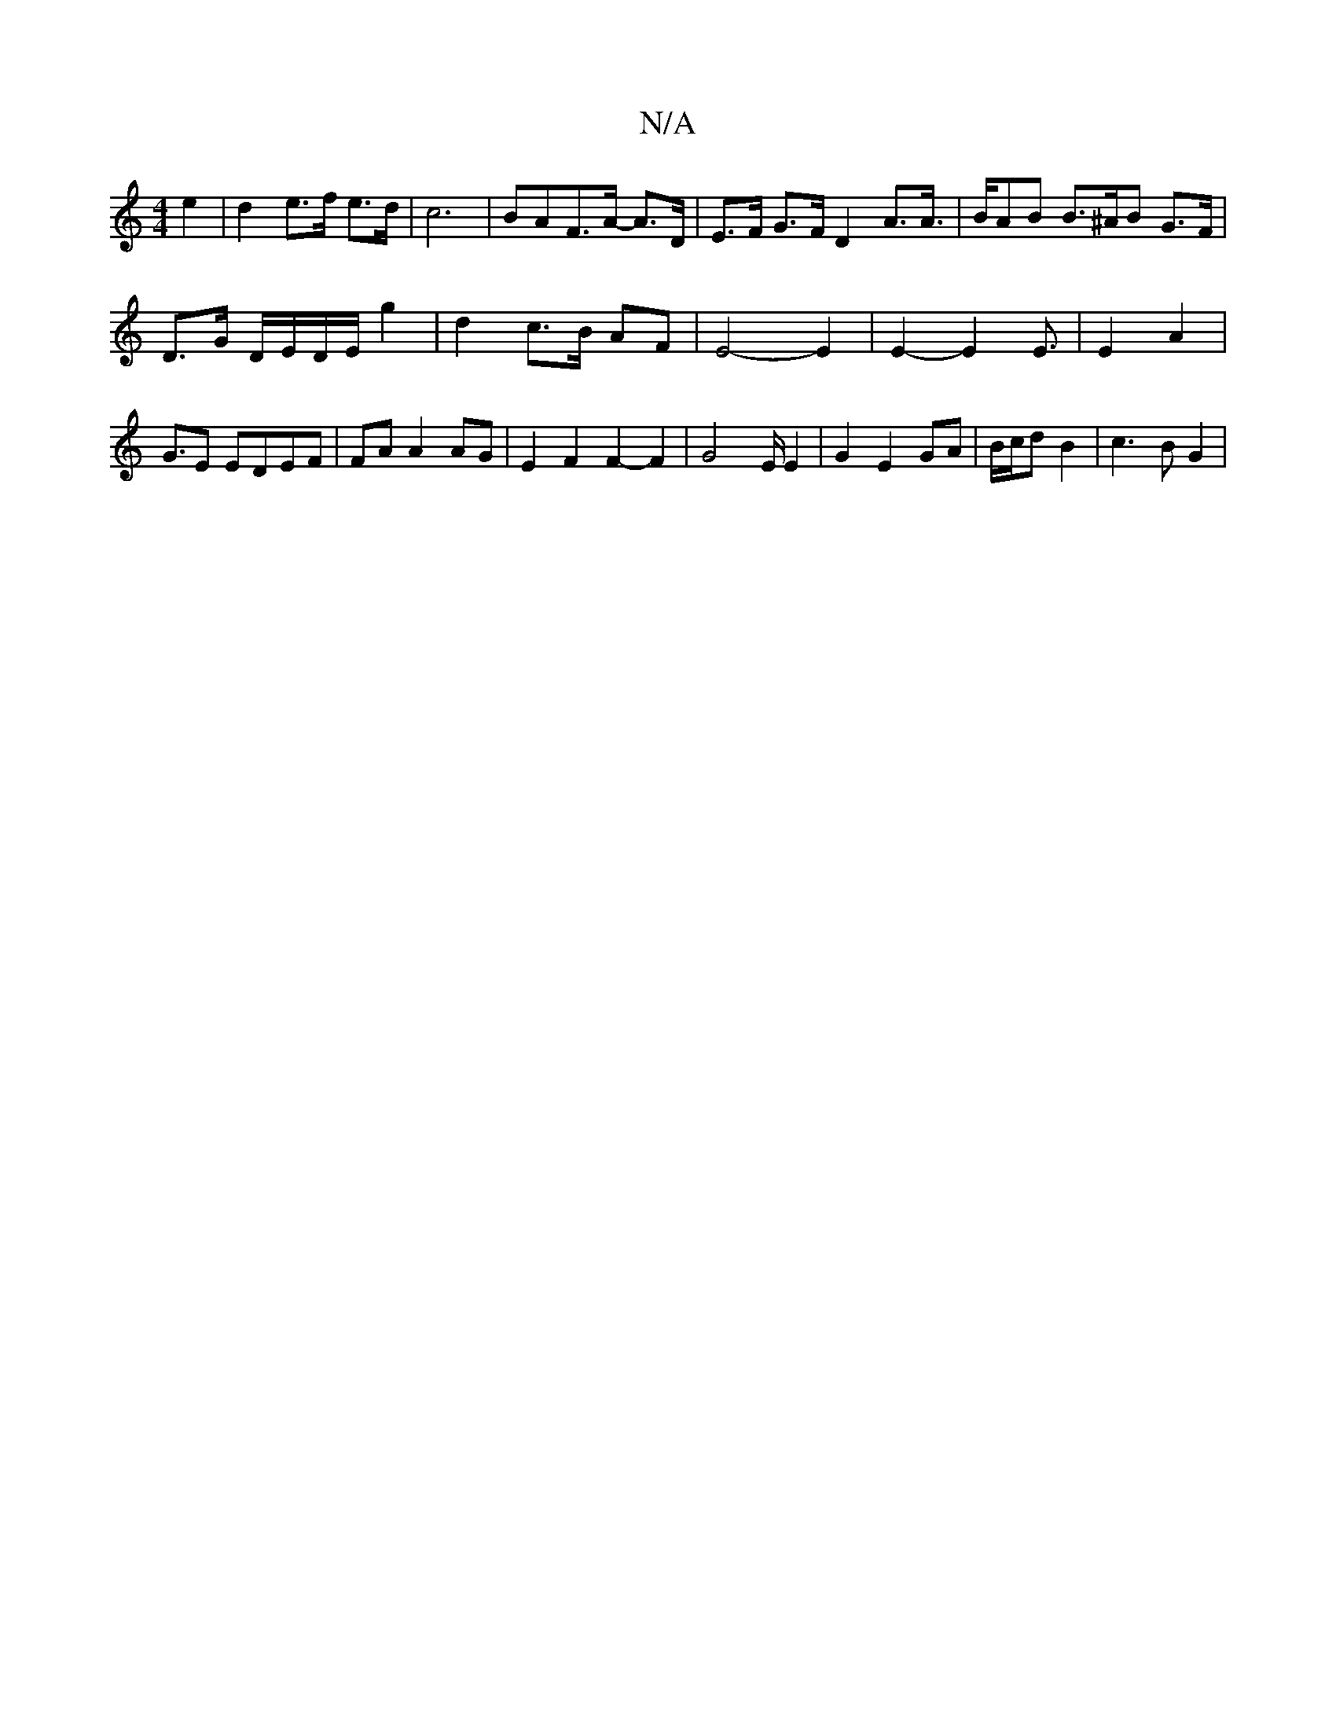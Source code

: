 X:1
T:N/A
M:4/4
R:N/A
K:Cmajor
 e2|d2e>f e>d|c6-|BAF>A- A>D |E>F G>F D2 A>A|>BAB B>^AB G>F|
D>G D/E/D/E/ g2 | d2 c>B AF | E4- E2 | E2- E2 E3/2 | E2 A2 | G3/2E EDEF | FA A2 AG | E2 F2 F2- F2|G4 E/2 E2 | G2 E2 GA | B/c/d B2 | c3B G2|